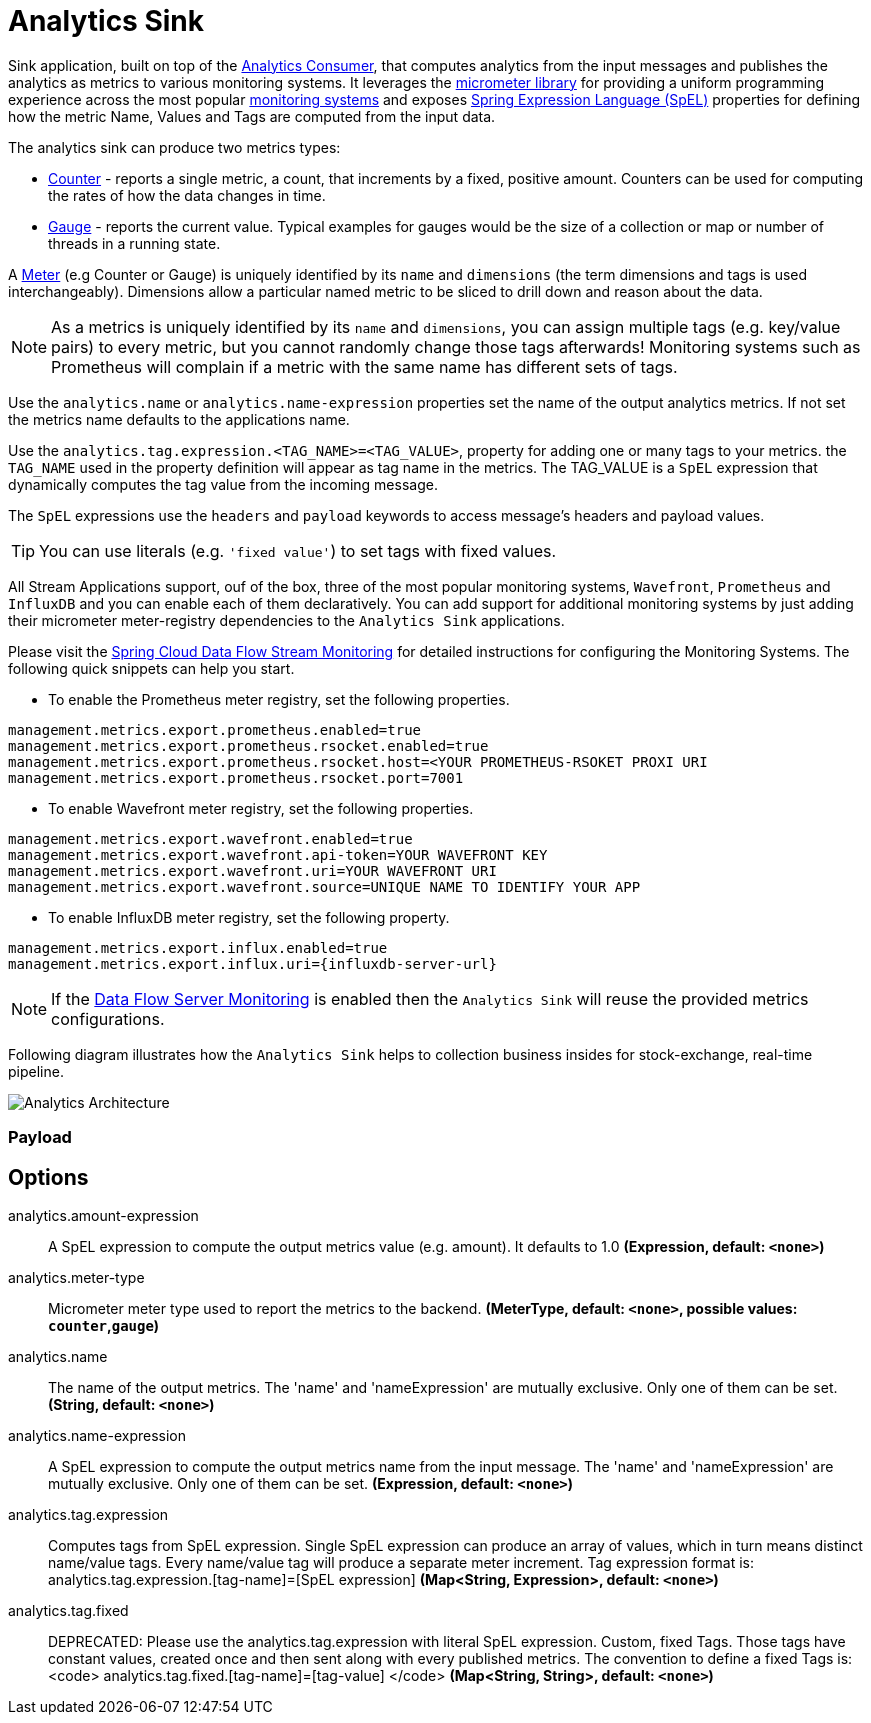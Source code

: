 //tag::ref-doc[]
:images-asciidoc: https://github.com/spring-cloud/stream-applications/raw/master/applications/sink/analytics-sink/src/main/resources

= Analytics Sink

Sink application, built on top of the https://github.com/spring-cloud/stream-applications/tree/master/functions/consumer/analytics-consumer[Analytics Consumer], that computes analytics from the input messages and publishes the analytics as metrics to various monitoring systems. It leverages the https://micrometer.io[micrometer library] for providing a uniform programming experience across the most popular https://micrometer.io/docs[monitoring systems] and exposes https://docs.spring.io/spring-integration/reference/html/spel.html#spel[Spring Expression Language (SpEL)] properties for defining how the metric Name, Values and Tags are computed from the input data.

The analytics sink can produce two metrics types:

- https://micrometer.io/docs/concepts#_counters[Counter] - reports a single metric, a count, that increments by a fixed, positive amount. Counters can be used for computing the rates of how the data changes in time.
- https://micrometer.io/docs/concepts#_gauges[Gauge] - reports the current value. Typical examples for gauges would be the size of a collection or map or number of threads in a running state.

A https://micrometer.io/docs/concepts#_meters[Meter] (e.g Counter or Gauge) is uniquely identified by its `name` and `dimensions` (the term dimensions and tags is used interchangeably). Dimensions allow a particular named metric to be sliced to drill down and reason about the data.

NOTE: As a metrics is uniquely identified by its `name` and `dimensions`, you can assign multiple tags (e.g. key/value pairs) to every metric, but you cannot randomly change those tags afterwards! Monitoring systems such as Prometheus will complain if a metric with the same name has different sets of tags.

Use the `analytics.name` or `analytics.name-expression` properties set the name of the output analytics metrics. If not set the metrics name defaults to the applications name.

Use the `analytics.tag.expression.<TAG_NAME>=<TAG_VALUE>`, property for adding one or many tags to your metrics. the `TAG_NAME` used in the property definition will appear as tag name in the metrics. The TAG_VALUE is a `SpEL` expression that dynamically computes the tag value from the incoming message.

The `SpEL` expressions use the `headers` and `payload` keywords to access message’s headers and payload values.

TIP: You can use literals (e.g. `'fixed value'`) to set tags with fixed values.

All Stream Applications support, ouf of the box, three of the most popular monitoring systems, `Wavefront`, `Prometheus` and `InfluxDB` and you can enable each of them declaratively.
You can add support for additional monitoring systems by just adding their micrometer meter-registry dependencies to the `Analytics Sink` applications.

Please visit the https://dataflow.spring.io/docs/2.6.0.SNAPSHOT/feature-guides/streams/monitoring/[Spring Cloud Data Flow Stream Monitoring] for detailed instructions for configuring the Monitoring Systems. The following quick snippets can help you start.

* To enable the Prometheus meter registry, set the following properties.
```
management.metrics.export.prometheus.enabled=true
management.metrics.export.prometheus.rsocket.enabled=true
management.metrics.export.prometheus.rsocket.host=<YOUR PROMETHEUS-RSOKET PROXI URI
management.metrics.export.prometheus.rsocket.port=7001
```

* To enable Wavefront meter registry, set the following properties.
```
management.metrics.export.wavefront.enabled=true
management.metrics.export.wavefront.api-token=YOUR WAVEFRONT KEY
management.metrics.export.wavefront.uri=YOUR WAVEFRONT URI
management.metrics.export.wavefront.source=UNIQUE NAME TO IDENTIFY YOUR APP
```

* To enable InfluxDB meter registry, set the following property.
```
management.metrics.export.influx.enabled=true
management.metrics.export.influx.uri={influxdb-server-url}
```

NOTE: If the https://dataflow.spring.io/docs/2.6.0.SNAPSHOT/feature-guides/streams/monitoring/[Data Flow Server Monitoring] is enabled then the `Analytics Sink` will reuse the provided metrics configurations.

Following diagram illustrates how the `Analytics Sink` helps to collection business insides for stock-exchange, real-time pipeline.

image::{images-asciidoc}/AnalyticsSinkArchitecture.png[Analytics Architecture, scaledwidth="70%"]

=== Payload

== Options

//tag::configuration-properties[]
$$analytics.amount-expression$$:: $$A SpEL expression to compute the output metrics value (e.g. amount). It defaults to 1.0$$ *($$Expression$$, default: `$$<none>$$`)*
$$analytics.meter-type$$:: $$Micrometer meter type used to report the metrics to the backend.$$ *($$MeterType$$, default: `$$<none>$$`, possible values: `counter`,`gauge`)*
$$analytics.name$$:: $$The name of the output metrics. The 'name' and 'nameExpression' are mutually exclusive. Only one of them can be set.$$ *($$String$$, default: `$$<none>$$`)*
$$analytics.name-expression$$:: $$A SpEL expression to compute the output metrics name from the input message. The 'name' and 'nameExpression' are mutually exclusive. Only one of them can be set.$$ *($$Expression$$, default: `$$<none>$$`)*
$$analytics.tag.expression$$:: $$Computes tags from SpEL expression. Single SpEL expression can produce an array of values, which in turn means distinct name/value tags. Every name/value tag will produce a separate meter increment. Tag expression format is: analytics.tag.expression.[tag-name]=[SpEL expression]$$ *($$Map<String, Expression>$$, default: `$$<none>$$`)*
$$analytics.tag.fixed$$:: $$DEPRECATED: Please use the analytics.tag.expression with literal SpEL expression. Custom, fixed Tags. Those tags have constant values, created once and then sent along with every published metrics. The convention to define a fixed Tags is: <code>   analytics.tag.fixed.[tag-name]=[tag-value] </code>$$ *($$Map<String, String>$$, default: `$$<none>$$`)*
//end::configuration-properties[]

//end::ref-doc[]
